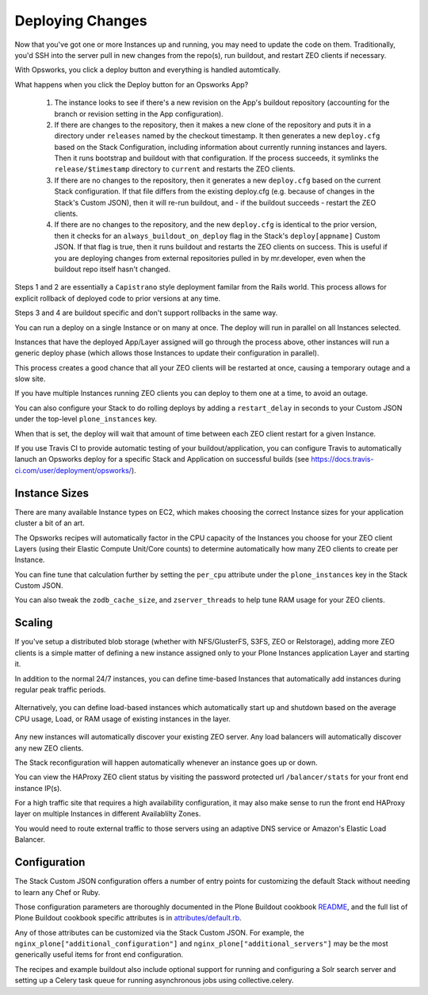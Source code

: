 =================
Deploying Changes
=================

Now that you've got one or more Instances up and running, you may need to
update the code on them.
Traditionally, you'd SSH into the server pull in new
changes from the repo(s), run buildout, and restart ZEO clients if necessary.

With Opsworks, you click a deploy button and everything is handled automtically.

What happens when you click the Deploy button for an Opsworks App?

    1) The instance looks to see if there's a new revision on the App's buildout repository (accounting for the branch or revision setting in the App configuration).

    2) If there are changes to the repository, then it makes a new clone of the repository and puts it in a directory under ``releases`` named by the checkout timestamp. It then generates a new ``deploy.cfg`` based on the Stack Configuration, including information about currently running instances and layers. Then it runs bootstrap and buildout with that configuration. If the process succeeds, it symlinks the ``release/$timestamp`` directory to ``current`` and restarts the ZEO clients.

    3) If there are no changes to the repository, then it generates a new ``deploy.cfg`` based on the current Stack configuration. If that file differs from the existing deploy.cfg (e.g. because of changes in the Stack's Custom JSON), then it will re-run buildout, and - if the buildout succeeds - restart the ZEO clients.

    4) If there are no changes to the repository, and the new ``deploy.cfg`` is identical to the prior version, then it checks for an ``always_buildout_on_deploy`` flag in the Stack's ``deploy[appname]`` Custom JSON. If that flag is true, then it runs buildout and restarts the ZEO clients on success. This is useful if you are deploying changes from external repositories pulled in by mr.developer, even when the buildout repo itself hasn't changed.

Steps 1 and 2 are essentially a ``Capistrano`` style deployment familar from
the Rails world.
This process allows for explicit rollback of deployed code to
prior versions at any time.

Steps 3 and 4 are buildout specific and don't support rollbacks in the same way.

You can run a deploy on a single Instance or on many at once.
The deploy will run in parallel on all Instances selected.

Instances that have the deployed App/Layer assigned will go through the process above, other instances will run
a generic deploy phase (which allows those Instances to update their
configuration in parallel).

This process creates a good chance that all your ZEO clients will be restarted at once, causing a temporary outage and a slow
site.

If you have multiple Instances running ZEO clients you can deploy to
them one at a time, to avoid an outage.

You can also configure your Stack to do rolling deploys by adding a ``restart_delay`` in seconds to your Custom
JSON under the top-level ``plone_instances`` key.

When that is set, the deploy will wait that amount of time between each ZEO client restart for a given
Instance.

If you use Travis CI to provide automatic testing of your buildout/application, you can configure Travis to automatically lanuch an
Opsworks deploy for a specific Stack and Application on successful builds (see
https://docs.travis-ci.com/user/deployment/opsworks/).


Instance Sizes
==============

There are many available Instance types on EC2, which makes choosing the
correct Instance sizes for your application cluster a bit of an art.

The Opsworks recipes will automatically factor in the CPU capacity of the
Instances you choose for your ZEO client Layers (using their Elastic Compute
Unit/Core counts) to determine automatically how many ZEO clients to create per
Instance.

You can fine tune that calculation further by setting the ``per_cpu`` attribute under
the ``plone_instances`` key in the Stack Custom JSON.

You can also tweak the ``zodb_cache_size``, and ``zserver_threads`` to help
tune RAM usage for your ZEO clients.


Scaling
=======

If you've setup a distributed blob storage (whether with NFS/GlusterFS, S3FS,
ZEO or Relstorage), adding more ZEO clients is a simple matter of defining a
new instance assigned only to your Plone Instances application Layer and
starting it.

In addition to the normal 24/7 instances, you can define time-based Instances
that automatically add instances during regular peak traffic periods.

.. figure:: ../_static/time-based-instances.png
    :align: center

Alternatively, you can define load-based instances which automatically start
up and shutdown based on the average CPU usage, Load, or RAM usage of existing
instances in the layer.

.. figure:: ../_static/load-based-instances.png
    :align: center

Any new instances will automatically discover your existing ZEO server. Any
load balancers will automatically discover any new ZEO clients.

The Stack reconfiguration will happen automatically whenever an instance goes up or
down.

You can view the HAProxy ZEO client status by visiting the password
protected url ``/balancer/stats`` for your front end instance IP(s).

For a high traffic site that requires a high availability configuration, it
may also make sense to run the front end HAProxy layer on multiple Instances
in different Availablilty Zones.

You would need to route external traffic to those servers using an adaptive DNS service or Amazon's Elastic Load Balancer.


Configuration
=============

The Stack Custom JSON configuration offers a number of entry points for
customizing the default Stack without needing to learn any Chef or Ruby.

Those configuration parameters are thoroughly documented in the Plone Buildout
cookbook `README`_, and the full list of Plone Buildout cookbook specific
attributes is in `attributes/default.rb`_.

Any of those attributes can be customized via the Stack Custom JSON. For example, the
``nginx_plone["additional_configuration"]`` and
``nginx_plone["additional_servers"]`` may be the most generically useful items
for front end configuration.

The recipes and example buildout also include optional support for running and
configuring a Solr search server and setting up a Celery task queue for running
asynchronous jobs using collective.celery.


.. _README: https://github.com/alecpm/opsworks-web-python/blob/master/plone_buildout/README.md

.. _attributes/default.rb: https://github.com/alecpm/opsworks-web-python/blob/master/plone_buildout/attributes/default.rb

